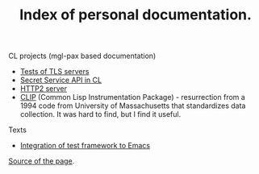 #+TITLE: Index of personal documentation.

CL projects (mgl-pax based documentation)
- [[./tls-server-pocs][Tests of TLS servers]]
- [[./secret-service][Secret Service API in CL]]
- [[./http2][HTTP2 server]]
- [[./clip-1.4/][CLIP]] (Common Lisp Instrumentation Package) - resurrection from a 1994 code
  from University of Massachusetts that standardizes data collection. It was hard to find, but I find it useful.

Texts
- [[file:Integrate test framework.org][Integration of test framework to Emacs]]

[[https://github.com/zellerin/zellerin.github.io][Source of the page]].
